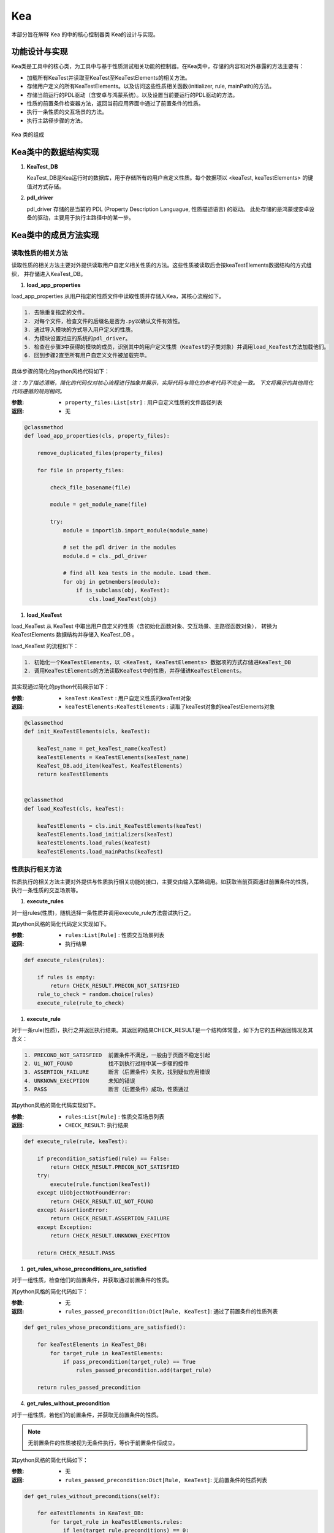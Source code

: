 Kea
===========================

本部分旨在解释 Kea 的中的核心控制器类 Kea的设计与实现。

功能设计与实现
----------------------------------

Kea类是工具中的核心类，为工具中与基于性质测试相关功能的控制器。在Kea类中，存储的内容和对外暴露的方法主要有：

- 加载所有KeaTest并读取至KeaTest至KeaTestElements的相关方法。
- 存储用户定义的所有KeaTestElements。以及访问这些性质相关函数(initializer, rule, mainPath)的方法。
- 存储当前运行的PDL驱动（含安卓与鸿蒙系统）。以及设置当前要运行的PDL驱动的方法。
- 性质的前置条件检查器方法，返回当前应用界面中通过了前置条件的性质。
- 执行一条性质的交互场景的方法。
- 执行主路径步骤的方法。

.. figure:: ../../../images/class_kea.png
    :align: center

    Kea 类的组成

Kea类中的数据结构实现
-----------------------

1. **KeaTest_DB**
   
   KeaTest_DB是Kea运行时的数据库，用于存储所有的用户自定义性质。每个数据项以 <keaTest, keaTestElements> 
   的键值对方式存储。

2. **pdl_driver**

   pdl_driver 存储的是当前的 PDL (Property Description Languague, 性质描述语言) 的驱动。
   此处存储的是鸿蒙或安卓设备的驱动，主要用于执行主路径中的某一步。

Kea类中的成员方法实现
-------------------------

读取性质的相关方法
~~~~~~~~~~~~~~~~~~~~~~~~~

读取性质的相关方法主要对外提供读取用户自定义相关性质的方法。这些性质被读取后会按keaTestElements数据结构的方式组织，
并存储进入KeaTest_DB。

1. **load_app_properties**

load_app_properties 从用户指定的性质文件中读取性质并存储入Kea，其核心流程如下。

.. code-block:: 

    1. 去除重复指定的文件。
    2. 对每个文件，检查文件的后缀名是否为.py以确认文件有效性。
    3. 通过导入模块的方式导入用户定义的性质。
    4. 为模块设置对应的系统的pdl_driver。
    5. 检查在步骤3中获得的模块的成员，识别其中的用户定义性质（KeaTest的子类对象）并调用load_KeaTest方法加载他们。
    6. 回到步骤2直至所有用户自定义文件被加载完毕。

具体步骤的简化的python风格代码如下：

*注：为了描述清晰，简化的代码仅对核心流程进行抽象并展示，实际代码与简化的参考代码不完全一致。
下文将展示的其他简化代码遵循的规则相同。*

:参数: 
    - ``property_files:List[str]`` : 用户自定义性质的文件路径列表

:返回:
    - 无

.. code-block:: python

    @classmethod
    def load_app_properties(cls, property_files):

        remove_duplicated_files(property_files)

        for file in property_files:

            check_file_basename(file)

            module = get_module_name(file)
            
            try:
                module = importlib.import_module(module_name)

                # set the pdl driver in the modules
                module.d = cls._pdl_driver

                # find all kea tests in the module. Load them.
                for obj in getmembers(module):
                    if is_subclass(obj, KeaTest):
                        cls.load_KeaTest(obj)

1. **load_KeaTest**
   
load_KeaTest 从 KeaTest 中取出用户自定义的性质（含初始化函数对象、交互场景、主路径函数对象），
转换为 KeaTestElements 数据结构并存储入 KeaTest_DB 。

load_KeaTest 的流程如下：

.. code-block:: 

   1. 初始化一个KeaTestElements，以 <KeaTest, KeaTestElements> 数据项的方式存储进KeaTest_DB
   2. 调用KeaTestElements的方法读取KeaTest中的性质，并存储进KeaTestElements。

其实现通过简化的python代码展示如下：

:参数: 
    - ``keaTest:KeaTest`` : 用户自定义性质的keaTest对象

:返回:
    - ``keaTestElements:KeaTestElements`` : 读取了keaTest对象的keaTestElements对象

.. code-block:: python

    @classmethod
    def init_KeaTestElements(cls, keaTest):

        keaTest_name = get_keaTest_name(keaTest)
        keaTestElements = KeaTestElements(keaTest_name)
        KeaTest_DB.add_item(keaTest, KeaTestElements)
        return keaTestElements 


    @classmethod
    def load_KeaTest(cls, keaTest):

        keaTestElements = cls.init_KeaTestElements(keaTest)
        keaTestElements.load_initializers(keaTest)        
        keaTestElements.load_rules(keaTest)
        keaTestElements.load_mainPaths(keaTest)



性质执行相关方法
~~~~~~~~~~~~~~~~~~~~~~~

性质执行的相关方法主要对外提供与性质执行相关功能的接口，主要交由输入策略调用。如获取当前页面通过前置条件的性质，
执行一条性质的交互场景等。

1. **execute_rules**
   
对一组rules(性质)，随机选择一条性质并调用execute_rule方法尝试执行之。

其python风格的简化代码定义实现如下。

:参数: 
    - ``rules:List[Rule]`` : 性质交互场景列表

:返回:
    - 执行结果

.. code-block:: python

    def execute_rules(rules):

        if rules is empty:
            return CHECK_RESULT.PRECON_NOT_SATISFIED
        rule_to_check = random.choice(rules)
        execute_rule(rule_to_check)


1. **execute_rule**

对于一条rule(性质)，执行之并返回执行结果。其返回的结果CHECK_RESULT是一个结构体常量，如下为它的五种返回情况及其含义：

.. code-block:: 

    1. PRECOND_NOT_SATISFIED  前置条件不满足，一般由于页面不稳定引起
    2. Ui_NOT_FOUND           找不到执行过程中某一步骤的控件
    3. ASSERTION_FAILURE      断言（后置条件）失败，找到疑似应用错误
    4. UNKNOWN_EXECPTION      未知的错误
    5. PASS                   断言（后置条件）成功，性质通过

其python风格的简化代码实现如下。

:参数: 
    - ``rules:List[Rule]`` : 性质交互场景列表

:返回:
    - ``CHECK_RESULT``: 执行结果

.. code-block:: python

    def execute_rule(rule, keaTest):

        if precondition_satisfied(rule) == False:
            return CHECK_RESULT.PRECON_NOT_SATISFIED
        try:
            execute(rule.function(keaTest))
        except UiObjectNotFoundError:
            return CHECK_RESULT.UI_NOT_FOUND
        except AssertionError:
            return CHECK_RESULT.ASSERTION_FAILURE
        except Exception:
            return CHECK_RESULT.UNKNOWN_EXECPTION

        return CHECK_RESULT.PASS

1. **get_rules_whose_preconditions_are_satisfied**

对于一组性质，检查他们的前置条件，并获取通过前置条件的性质。

其python风格的简化代码如下：

:参数: 
    - 无

:返回:
    - ``rules_passed_precondition:Dict[Rule, KeaTest]``: 通过了前置条件的性质列表

.. code-block:: python

    def get_rules_whose_preconditions_are_satisfied():
        
        for keaTestElements in KeaTest_DB:
            for target_rule in keaTestElements:
                if pass_precondition(target_rule) == True
                    rules_passed_precondition.add(target_rule)

        return rules_passed_precondition

4. **get_rules_without_precondition**

对于一组性质，若他们的前置条件，并获取无前置条件的性质。

.. note:: 
    无前置条件的性质被视为无条件执行，等价于前置条件恒成立。

其python风格的简化代码如下：

:参数: 
    - 无

:返回:
    - ``rules_passed_precondition:Dict[Rule, KeaTest]``: 无前置条件的性质列表
   
.. code-block:: python

    def get_rules_without_preconditions(self):

        for eaTestElements in KeaTest_DB:
            for target_rule in keaTestElements.rules:
                if len(target_rule.preconditions) == 0:
                    rules_without_precondition.add(target_rule)
        return rules_without_precondition

5. **execute_event_from_main_path**

对于给定的一个主路径步骤的源代码，尝试执行之。因为主路径中是用户利用PDL驱动编写的步骤，
因此需要获取驱动对象，并让其执行相应操作。驱动储存在前述数据结构的pdl_driver中。

其python代码如下。

:参数: 
    - ``executable_script:str`` : 可执行的主路径步骤源代码

:返回:
    - 无

.. code-block:: python

    def execute_event_from_main_path(self, executable_script):
        d = self._pdl_driver
        exec(executable_script)